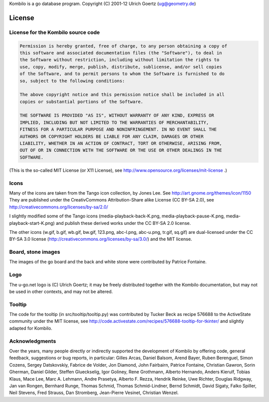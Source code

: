 Kombilo is a go database program.
Copyright (C) 2001-12 Ulrich Goertz (ug@geometry.de)

-------
License
-------


License for the Kombilo source code
-----------------------------------

.. code-block:: none

  Permission is hereby granted, free of charge, to any person obtaining a copy of 
  this software and associated documentation files (the "Software"), to deal in 
  the Software without restriction, including without limitation the rights to 
  use, copy, modify, merge, publish, distribute, sublicense, and/or sell copies
  of the Software, and to permit persons to whom the Software is furnished to do 
  so, subject to the following conditions:

  The above copyright notice and this permission notice shall be included in all 
  copies or substantial portions of the Software.

  THE SOFTWARE IS PROVIDED "AS IS", WITHOUT WARRANTY OF ANY KIND, EXPRESS OR 
  IMPLIED, INCLUDING BUT NOT LIMITED TO THE WARRANTIES OF MERCHANTABILITY, 
  FITNESS FOR A PARTICULAR PURPOSE AND NONINFRINGEMENT. IN NO EVENT SHALL THE 
  AUTHORS OR COPYRIGHT HOLDERS BE LIABLE FOR ANY CLAIM, DAMAGES OR OTHER 
  LIABILITY, WHETHER IN AN ACTION OF CONTRACT, TORT OR OTHERWISE, ARISING FROM, 
  OUT OF OR IN CONNECTION WITH THE SOFTWARE OR THE USE OR OTHER DEALINGS IN THE 
  SOFTWARE.


(This is the so-called MIT License (or X11 License), see
http://www.opensource.org/licenses/mit-license .)


Icons
-----

Many of the icons are taken from the Tango icon collection, by Jones Lee.
See http://art.gnome.org/themes/icon/1150
They are published under the CreativCommons Attribution-Share alike License (CC
BY-SA 2.0), see http://creativecommons.org/licenses/by-sa/2.0/

I slightly modified some of the Tango icons (media-playback-back-K.png,
media-playback-pause-K.png, media-playback-start-K.png) and publish these
derived works under the CC BY-SA 2.0 license.


The other icons (w.gif, b.gif, wb.gif, bw.gif, 123.png, abc-l.png,
abc-u.png, tr.gif, sq.gif) are dual-licensed under the CC BY-SA 3.0 license
(http://creativecommons.org/licenses/by-sa/3.0/) and the MIT license.


Board, stone images
-------------------

The images of the go board and the back and white stone were contributed by
Patrice Fontaine.


Logo
----

The u-go.net logo is (C) Ulrich Goertz; it may be freely distributed
together with the Kombilo documentation, but may not be used in other
contexts, and may not be altered.


Tooltip
-------

The code for the tooltip (in src/tooltip/tooltip.py) was contributed by
Tucker Beck as recipe 576688 to the ActiveState community under the MIT
license, see
http://code.activestate.com/recipes/576688-tooltip-for-tkinter/ and
slightly adapted for Kombilo.


Acknowledgments
---------------

Over the years, many people directly or indirectly supported the development of
Kombilo by offering code, general feedback, suggestions or bug reports, in
particular: Gilles Arcas, Daniel Balsom, Arend Bayer, Ruben Berenguel, Simon
Cozens, Sergey Datskovskiy, Fabrice de Volder, Jon Diamond, John Fairbairn,
Patrice Fontaine, Christian Gawron, Sorin Gherman, Daniel Gilder, Steffen
Glueckselig, Igor Goliney, Rene Grothmann, Alberto Hernando, Anders Kierulf,
Tobias Klaus, Mace Lee, Marc A. Lehmann, Andre Prasetya, Alberto F. Rezza,
Hendrik Reinke, Uwe Richter, Douglas Ridgway, Jan van Rongen, Bernhard Runge,
Thomas Schmid, Thomas Schmid-Lindner, Bernd Schmidt, David Sigaty, Falko
Spiller, Neil Stevens, Fred Strauss, Dan Stromberg, Jean-Pierre Vesinet,
Christian Wenzel. 



